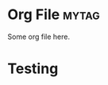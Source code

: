 * Org File :mytag:
:PROPERTIES:
:DATE:     [2024-01-15 Mon 22:40]
:UPDATED:  [2024-01-15 Mon 22:40]
:NODES:    [[id:org:402546][org:402546]]
:ID:       org:402546
:END:
Some org file here.
* Testing
:PROPERTIES:
:DATE:     [2024-01-15 Mon 22:43]
:UPDATED:  [2024-01-15 Mon 22:43]
:NODES:    [[id:org:402546][org:402546]]
:ID:       test:309025
:END:
